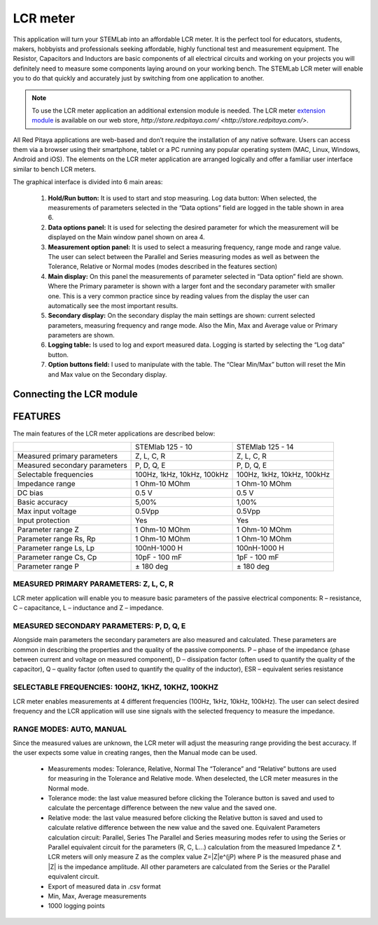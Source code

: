 *********
LCR meter
*********

.. image:: 01_iPad_Combo_LCR.jpg

This application will turn your STEMLab into an affordable LCR meter. It is the perfect tool for educators, students, 
makers, hobbyists and professionals seeking affordable, highly functional test and measurement equipment. The 
Resistor, Capacitors and Inductors are basic components of all electrical circuits and working on your projects you 
will definitely need to measure some components laying around on your working bench. The STEMLab LCR meter will enable 
you to do that quickly and accurately just by switching from one application to another. 

.. note:: 

    To use the LCR meter application an additional extension module is needed. The LCR meter 
    `extension module <http://store.redpitaya.com/red-pitaya-shield-23.html>`_ is available on our web store, 
    `http://store.redpitaya.com/ <http://store.redpitaya.com/>`. 
    
All Red Pitaya applications are web-based and don’t require the installation of any native software. Users can access 
them via a browser using their smartphone, tablet or a PC running any popular operating system (MAC, Linux, Windows,
Android and iOS). The elements on the LCR meter application are arranged logically and offer a familiar user interface
similar to bench LCR meters.

.. image:: Slika_01_LCR_meter_WEB_page.png

The graphical interface is divided into 6 main areas:

    1. **Hold/Run button:** It is used to start and stop measuring. Log data button: When selected, the measurements 
       of parameters selected in the “Data options” field are logged in the table shown in area 6.
       
    2. **Data options panel:** It is used for selecting the desired parameter for which the measurement will be
       displayed on the Main window panel shown on area 4.
       
    3. **Measurement option panel:** It is used to select a measuring frequency, range mode and range value. The user
       can select between the Parallel and Series measuring modes as well as between the Tolerance, Relative or Normal 
       modes (modes described in the features section)   
       
    4. **Main display:** On this panel the measurements of parameter selected in “Data option” field are shown. Where 
       the Primary parameter is shown with a larger font and the secondary parameter with smaller one. This is a very 
       common practice since by reading values from the display the user can automatically see the most important 
       results.   
    5. **Secondary display:** On the secondary display the main settings are shown: current selected parameters,
       measuring frequency and range mode. Also the Min, Max and Average value or Primary parameters are shown.   
       
    6. **Logging table:** Is used to log and export measured data. Logging is started by selecting the “Log data” 
       button.
       
    7. **Option buttons field:** I used to manipulate with the table. The “Clear Min/Max” button will reset the Min 
       and Max value on the Secondary display.
       
Connecting the LCR module
*************************

.. image:: E_module_connection.png
       
FEATURES
********

The main features of the LCR meter applications are described below:

+-------------------------------+----------------------------+----------------------------+
|                               | STEMlab 125 - 10           | STEMlab 125 - 14           |
+-------------------------------+----------------------------+----------------------------+
| Measured primary parameters   | Z, L, C, R                 | Z, L, C, R                 |
+-------------------------------+----------------------------+----------------------------+
| Measured secondary parameters | P, D, Q, E                 | P, D, Q, E                 |
+-------------------------------+----------------------------+----------------------------+
| Selectable frequencies        | 100Hz, 1kHz, 10kHz, 100kHz | 100Hz, 1kHz, 10kHz, 100kHz |
+-------------------------------+----------------------------+----------------------------+
| Impedance range               | 1 Ohm-10 MOhm              | 1 Ohm-10 MOhm              |
+-------------------------------+----------------------------+----------------------------+
| DC bias                       | 0.5 V                      | 0.5 V                      |
+-------------------------------+----------------------------+----------------------------+
| Basic accuracy                | 5,00%                      | 1,00%                      |
+-------------------------------+----------------------------+----------------------------+
| Max input voltage             | 0.5Vpp                     | 0.5Vpp                     |
+-------------------------------+----------------------------+----------------------------+
| Input protection              | Yes                        | Yes                        |
+-------------------------------+----------------------------+----------------------------+
| Parameter range Z             | 1 Ohm-10 MOhm              | 1 Ohm-10 MOhm              |
+-------------------------------+----------------------------+----------------------------+
| Parameter range Rs, Rp        | 1 Ohm-10 MOhm              | 1 Ohm-10 MOhm              |
+-------------------------------+----------------------------+----------------------------+
| Parameter range Ls, Lp        | 100nH-1000 H               | 100nH-1000 H               |
+-------------------------------+----------------------------+----------------------------+
| Parameter range Cs, Cp        | 10pF - 100 mF              | 1pF - 100 mF               |
+-------------------------------+----------------------------+----------------------------+
| Parameter range P             |  ± 180 deg                 | ± 180 deg                  |
+-------------------------------+----------------------------+----------------------------+

MEASURED PRIMARY PARAMETERS: Z, L, C, R
=======================================

LCR meter application will enable you to measure basic parameters of the passive electrical components: 
R – resistance, C – capacitance, L – inductance and Z – impedance.

MEASURED SECONDARY PARAMETERS: P, D, Q, E
=========================================

Alongside main parameters the secondary parameters are also measured and calculated. These parameters are common in 
describing the properties and the quality of the passive components. P – phase of the impedance (phase between current 
and voltage on measured component), D – dissipation factor (often used to quantify the quality of the capacitor), 
Q – quality factor (often used to quantify the quality of the inductor), ESR – equivalent series resistance

SELECTABLE FREQUENCIES: 100HZ, 1KHZ, 10KHZ, 100KHZ
==================================================

LCR meter enables measurements at 4 different frequencies (100Hz, 1kHz, 10kHz, 100kHz). The user can select desired
frequency and the LCR application will use sine signals with the selected frequency to measure the impedance.

RANGE MODES: AUTO, MANUAL
=========================

Since the measured values are unknown, the LCR meter will adjust the measuring range providing the best accuracy. If 
the user expects some value in creating ranges, then the Manual mode can be used.

    - Measurements modes: Tolerance, Relative, Normal The “Tolerance” and “Relative” buttons are used for measuring in
      the Tolerance and Relative mode. When deselected, the LCR meter measures in the Normal mode.
    - Tolerance mode: the last value measured before clicking the Tolerance button is saved and used to calculate the 
      percentage difference between the new value and the saved one.
    - Relative mode: the last value measured before clicking the Relative button is saved and used to calculate
      relative difference between the new value and the saved one. Equivalent Parameters calculation circuit:
      Parallel, Series The Parallel and Series measuring modes refer to using the Series or Parallel equivalent 
      circuit for the parameters (R, C, L...) calculation from the measured Impedance Z \*. LCR meters will only 
      measure Z as the complex value Z=\|Z\|e^(jP) where P is the measured phase and \|Z\| is the impedance amplitude.
      All other parameters are calculated from the Series or the Parallel equivalent circuit.
    - Export of measured data in .csv format
    - Min, Max, Average measurements  
    - 1000 logging points   
    
